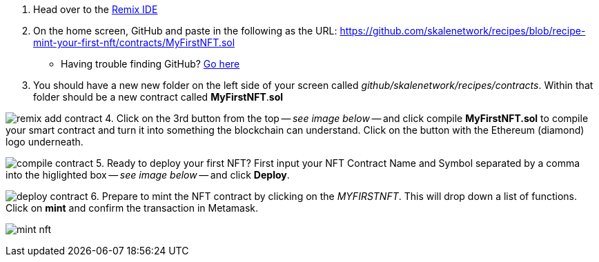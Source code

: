 1. Head over to the https://remix.ethereum.org[Remix IDE]
2. On the home screen, GitHub and paste in the following as the URL: https://github.com/skalenetwork/recipes/blob/recipe-mint-your-first-nft/contracts/MyFirstNFT.sol
   * Having trouble finding GitHub? xref:help#import_contract_from_github_into_remix[Go here]
3. You should have a new new folder on the left side of your screen called _github/skalenetwork/recipes/contracts_. Within that folder should be a new contract called *MyFirstNFT*.*sol*

image:nfts/mint-your-first-nft/remix-add-contract.png[]
4. Click on the 3rd button from the top -- _see image below_ -- and click compile *MyFirstNFT.sol* to compile your smart contract and turn it into something the blockchain can understand. Click on the button with the Ethereum (diamond) logo underneath.

image:nfts/mint-your-first-nft/compile-contract.png[]
5. Ready to deploy your first NFT? First input your NFT Contract Name and Symbol separated by a comma into the higlighted box -- _see image below_ -- and click *Deploy*.

image:nfts/mint-your-first-nft/deploy-contract.png[]
6. Prepare to mint the NFT contract by clicking on the _MYFIRSTNFT_. This will drop down a list of functions. Click on *mint* and confirm the transaction in Metamask.

image:nfts/mint-your-first-nft/mint-nft.png[]